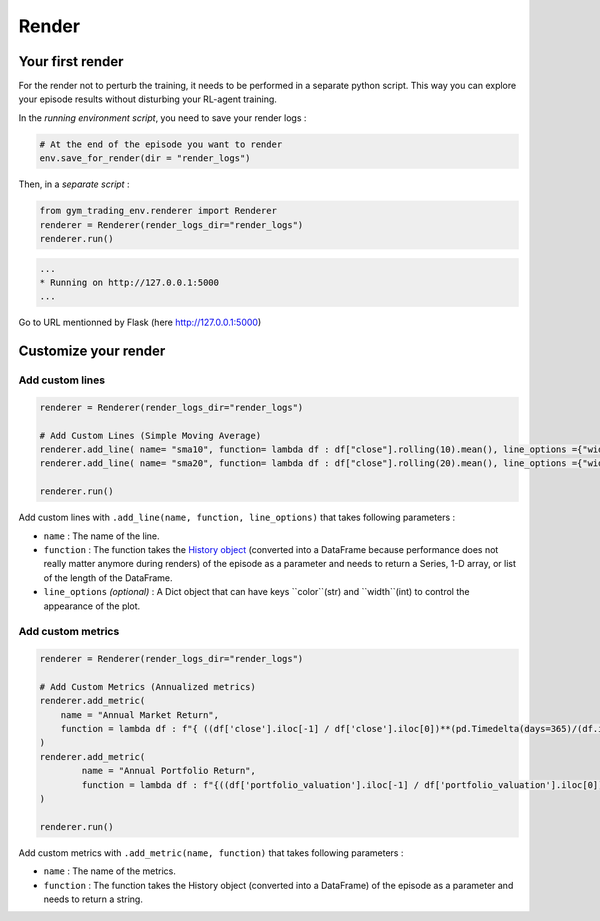 Render
======



.. info::

  The render runs with ``Flask`` on localhost as a web app, and the charts are drawn with the ``pyecharts`` librairy.




Your first render
-----------------

For the render not to perturb the training, it needs to be performed in a separate python script. This way you can explore your episode results without disturbing your RL-agent training.

In the *running environment script*, you need to save your render logs :

.. code-block:: python

  # At the end of the episode you want to render
  env.save_for_render(dir = "render_logs")

Then, in a *separate script* :

.. code-block:: python

  from gym_trading_env.renderer import Renderer
  renderer = Renderer(render_logs_dir="render_logs")
  renderer.run()

.. code-block:: bash

  ...
  * Running on http://127.0.0.1:5000
  ...

Go to URL mentionned by Flask (here `http://127.0.0.1:5000 <http://127.0.0.1:5000>`_)
 
.. image:: images/render.gif
  :alt: Alternative text

Customize your render
---------------------

Add custom lines
^^^^^^^^^^^^^^^^

.. code-block:: python
  
  renderer = Renderer(render_logs_dir="render_logs")
  
  # Add Custom Lines (Simple Moving Average)
  renderer.add_line( name= "sma10", function= lambda df : df["close"].rolling(10).mean(), line_options ={"width" : 1, "color": "purple"})
  renderer.add_line( name= "sma20", function= lambda df : df["close"].rolling(20).mean(), line_options ={"width" : 1, "color": "blue"})
  
  renderer.run()

.. image:: images/custom_lines.PNG
  :width: 600
  :alt: Alternative text

Add custom lines with ``.add_line(name, function, line_options)`` that takes following parameters :

* ``name`` : The name of the line.
* ``function`` : The function takes the `History object <https://gym-trading-env.readthedocs.io/en/latest/history.html>`_ (converted into a DataFrame because performance does not really matter anymore during renders) of the episode as a parameter and needs to return a Series, 1-D array, or list of the length of the DataFrame.
* ``line_options`` *(optional)* : A Dict object that can have keys ``color``(str) and ``width``(int) to control the appearance of the plot.



Add custom metrics
^^^^^^^^^^^^^^^^^^

.. code-block:: python
  
  renderer = Renderer(render_logs_dir="render_logs")

  # Add Custom Metrics (Annualized metrics)
  renderer.add_metric(
      name = "Annual Market Return",
      function = lambda df : f"{ ((df['close'].iloc[-1] / df['close'].iloc[0])**(pd.Timedelta(days=365)/(df.index.values[-1] - df.index.values[0]))-1)*100:0.2f}%"
  )
  renderer.add_metric(
          name = "Annual Portfolio Return",
          function = lambda df : f"{((df['portfolio_valuation'].iloc[-1] / df['portfolio_valuation'].iloc[0])**(pd.Timedelta(days=365)/(df.index.values[-1] - df.index.values[0]))-1)*100:0.2f}%"
  )

  renderer.run()

.. image:: images/custom_metrics.PNG
  :width: 300
  :alt: Alternative text

Add custom metrics with ``.add_metric(name, function)`` that takes following parameters :

* ``name`` : The name of the metrics.
* ``function`` : The function takes the History object (converted into a DataFrame) of the episode as a parameter and needs to return a string.

